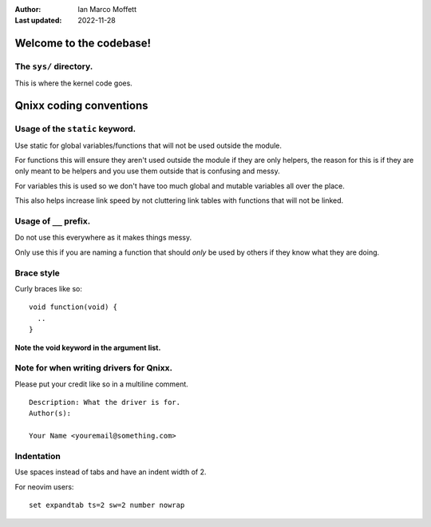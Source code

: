 :Author:
  Ian Marco Moffett

:Last updated: 2022-11-28

=========================
Welcome to the codebase!
=========================

The ``sys/`` directory.
~~~~~~~~~~~~~~~~~~~~~~~~~
This is where the kernel code goes.

=========================
Qnixx coding conventions
=========================

Usage of the ``static`` keyword.
~~~~~~~~~~~~~~~~~~~~~~~~~~~~~~~~~~

Use static for global variables/functions that will not be used
outside the module.

For functions this will ensure they aren't used outside
the module if they are only helpers, the reason for this is if
they are only meant to be helpers and you use them outside that is
confusing and messy.


For variables this is used so we don't have too much
global and mutable variables all over the place.


This also helps increase link speed by 
not cluttering link tables with functions that will not be linked.

Usage of ``__`` prefix.
~~~~~~~~~~~~~~~~~~~~~~~~
Do not use this everywhere as it makes things messy.

Only use this if you are naming a function
that should *only* be used by others
if they know what they are doing.

Brace style
~~~~~~~~~~~~
Curly braces like so:
::
  void function(void) {
    ..
  }

**Note the void keyword in the argument list.**

Note for when writing drivers for Qnixx.
~~~~~~~~~~~~~~~~~~~~~~~~~~~~~~~~~~~~~~~~~

Please put your credit like so in a multiline comment.
::
  Description: What the driver is for.
  Author(s):

  Your Name <youremail@something.com>

Indentation
~~~~~~~~~~~
Use spaces instead of tabs and have an 
indent width of 2.

For neovim users:
::
  set expandtab ts=2 sw=2 number nowrap
